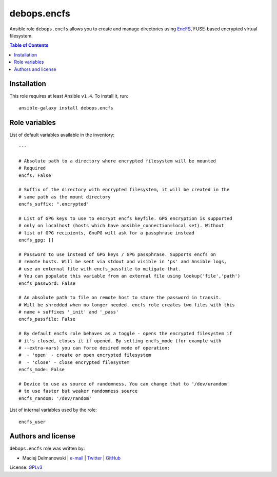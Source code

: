 debops.encfs
############


Ansible role ``debops.encfs`` allows you to create and manage directories
using `EncFS`_, FUSE-based encrypted virtual filesystem.

.. _EncFS: https://en.wikipedia.org/wiki/EncFS

.. contents:: Table of Contents
   :local:
   :depth: 2
   :backlinks: top

Installation
~~~~~~~~~~~~

This role requires at least Ansible ``v1.4``. To install it, run::

    ansible-galaxy install debops.encfs




Role variables
~~~~~~~~~~~~~~

List of default variables available in the inventory::

    ---
    
    # Absolute path to a directory where encrypted filesystem will be mounted
    # Required
    encfs: False
    
    # Suffix of the directory with encrypted filesystem, it will be created in the
    # same path as the mount directory
    encfs_suffix: ".encrypted"
    
    # List of GPG keys to use to encrypt encfs keyfile. GPG encryption is supported
    # only on localhost (hosts which have ansible_connection=local set). Without
    # list of GPG recipients, GnuPG will ask for a passphrase instead
    encfs_gpg: []
    
    # Password to use instead of GPG keys / GPG passphrase. Supports encfs on
    # remote hosts. Will be sent via stdout and visible in 'ps' and Ansible logs,
    # use an external file with encfs_passfile to mitigate that.
    # You can populate this variable from an external file using lookup('file','path')
    encfs_password: False
    
    # An absolute path to file on remote host to store the password in transit.
    # Will be shredded when no longer needed. encfs role creates two files with this
    # name + suffixes '_init' and '_pass'
    encfs_passfile: False
    
    # By default encfs role behaves as a toggle - opens the encrypted filesystem if
    # it's closed, closes it if opened. By setting encfs_mode (for example with
    # --extra-vars) you can force desired mode of operation:
    #  - 'open' - create or open encrypted filesystem
    #  - 'close' - close encrypted filesystem
    encfs_mode: False
    
    # Device to use as source of randomness. You can change that to '/dev/urandom'
    # to use faster but weaker randomness source
    encfs_random: '/dev/random'

List of internal variables used by the role::

    encfs_user


Authors and license
~~~~~~~~~~~~~~~~~~~

``debops.encfs`` role was written by:

- Maciej Delmanowski | `e-mail <mailto:drybjed@gmail.com>`__ | `Twitter <https://twitter.com/drybjed>`__ | `GitHub <https://github.com/drybjed>`__

License: `GPLv3 <https://tldrlegal.com/license/gnu-general-public-license-v3-%28gpl-3%29>`_

